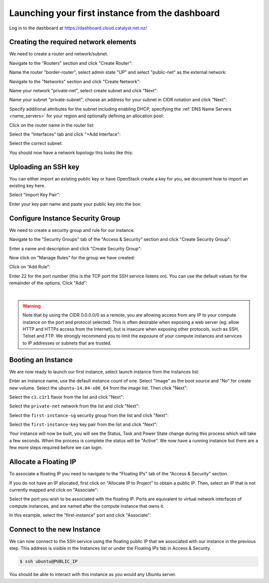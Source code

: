 ************************************************
Launching your first instance from the dashboard
************************************************

Log in to the dashboard at https://dashboard.cloud.catalyst.net.nz/

Creating the required network elements
======================================

We need to create a router and network/subnet.

Navigate to the "Routers" section and click "Create Router":

.. image:: ../_static/fi-router-create.png
   :align: center

Name the router "border-router", select admin state "UP" and select
"public-net" as the external network:

.. image:: ../_static/fi-router-name.png
   :align: center

Navigate to the "Networks" section and click "Create Network":

.. image:: ../_static/fi-network-create.png
   :align: center

Name your network "private-net", select create subnet and click "Next":

.. image:: ../_static/fi-network-create-name.png
   :align: center

Name your subnet "private-subnet", choose an address for your subnet in CIDR
notation and click "Next":

.. image:: ../_static/fi-network-address.png
   :align: center

Specify additional attributes for the subnet including enabling DHCP,
specifying the :ref:`DNS Name Servers <name_servers>` for your region and
optionally defining an allocation pool:

.. image:: ../_static/fi-network-detail.png
   :align: center

Click on the router name in the router list:

.. image:: ../_static/fi-router-detail.png
   :align: center

Select the "Interfaces" tab and click "+Add Interface":

.. image:: ../_static/fi-router-interface-add.png
   :align: center

Select the correct subnet:

.. image:: ../_static/fi-router-interface-subnet.png
   :align: center

You should now have a network topology this looks like this:

.. image:: ../_static/fi-network-topology.png
   :align: center

Uploading an SSH key
====================

You can either import an existing public key or have OpenStack create a key for
you, we document how to import an existing key here.

Select "Import Key Pair":

.. image:: ../_static/fi-key-pair-import-1.png
   :align: center

Enter your key pair name and paste your public key into the box:

.. image:: ../_static/fi-key-pair-import-2.png
   :align: center

Configure Instance Security Group
=================================

We need to create a security group and rule for our instance.

Navigate to the "Security Groups" tab of the "Access & Security" section and
click "Create Security Group":

.. image:: ../_static/fi-security-group-create-1.png
   :align: center

Enter a name and description and click "Create Security Group":

.. image:: ../_static/fi-security-group-create-2.png
   :align: center

Now click on "Manage Rules" for the group we have created:

.. image:: ../_static/fi-security-group-rules-manage.png
   :align: center

Click on “Add Rule”:

.. image:: ../_static/fi-security-group-rule-add.png
   :align: center

Enter 22 for the port number (this is the TCP port the SSH service listens on).
You can use the default values for the remainder of the options. Click "Add":

.. image:: ../_static/fi-security-group-rule-add-add.png
   :align: center

|

.. warning::

  Note that by using the CIDR 0.0.0.0/0 as a remote, you are allowing access
  from any IP to your compute instance on the port and protocol selected. This
  is often desirable when exposing a web server (eg: allow HTTP and HTTPs
  access from the Internet), but is insecure when exposing other protocols,
  such as SSH, Telnet and FTP. We strongly recommend you to limit the exposure
  of your compute instances and services to IP addresses or subnets that are
  trusted.

Booting an Instance
===================

We are now ready to launch our first instance, select launch instance from the
instances list:

.. image:: ../_static/fi-instance-launch.png
   :align: center

Enter an instance name, use the default instance count of one.  Select "Image"
as the boot source and "No" for create new volume. Select the
``ubuntu-14.04-x86_64`` from the image list. Then click "Next":

.. image:: ../_static/fi-launch-instance-source.png
   :align: center

Select the ``c1.c1r1`` flavor from the list and click "Next":

.. image:: ../_static/fi-launch-instance-flavor.png
   :align: center

Select the ``private-net`` network from the list and click "Next":

.. image:: ../_static/fi-launch-instance-networks.png
   :align: center

Select the ``first-instance-sg`` security group from the list and click "Next":

.. image:: ../_static/fi-launch-instance-security-groups.png
   :align: center

Select the ``first-instance-key`` key pair from the list and click "Next":

.. image:: ../_static/fi-launch-instance-key-pair.png
   :align: center

Your instance will now be built, you will see the Status, Task and Power State
change during this process which will take a few seconds. When the process is
complete the status will be "Active". We now have a running instance but there
are a few more steps required before we can login.

Allocate a Floating IP
======================

To associate a floating IP you need to navigate to the "Floating IPs" tab of
the "Access & Security" section.

If you do not have an IP allocated, first click on "Allocate IP to Project" to
obtain a public IP. Then, select an IP that is not currently mapped and click
on "Associate":

.. image:: ../_static/fi-floating-ip.png
   :align: center

Select the port you wish to be associated with the floating IP. Ports are
equivalent to virtual network interfaces of compute instances, and are named
after the compute instance that owns it.

In this example, select the "first-instance" port and click "Associate":

.. image:: ../_static/fi-floating-ip-associate.png
   :align: center

Connect to the new Instance
===========================

We can now connect to the SSH service using the floating public IP that we
associated with our instance in the previous step. This address is visible in
the Instances list or under the Floating IPs tab in Access & Security.

.. code-block:: bash

 $ ssh ubuntu@PUBLIC_IP

You should be able to interact with this instance as you would any Ubuntu
server.

